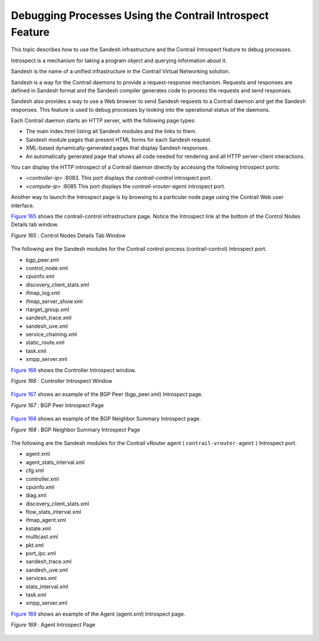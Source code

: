 .. This work is licensed under the Creative Commons Attribution 4.0 International License.
   To view a copy of this license, visit http://creativecommons.org/licenses/by/4.0/ or send a letter to Creative Commons, PO Box 1866, Mountain View, CA 94042, USA.

=========================================================
Debugging Processes Using the Contrail Introspect Feature
=========================================================

This topic describes how to use the Sandesh infrastructure and the Contrail Introspect feature to debug processes.

Introspect is a mechanism for taking a program object and querying information about it.

Sandesh is the name of a unified infrastructure in the Contrail Virtual Networking solution.

Sandesh is a way for the Contrail daemons to provide a request-response mechanism. Requests and responses are defined in Sandesh format and the Sandesh compiler generates code to process the requests and send responses.

Sandesh also provides a way to use a Web browser to send Sandesh requests to a Contrail daemon and get the Sandesh responses. This feature is used to debug processes by looking into the operational status of the daemons.

Each Contrail daemon starts an HTTP server, with the following page types:

- The main index.html listing all Sandesh modules and the links to them.


- Sandesh module pages that present HTML forms for each Sandesh request.


- XML-based dynamically-generated pages that display Sandesh responses.


- An automatically generated page that shows all code needed for rendering and all HTTP server-client interactions.


You can display the HTTP introspect of a Contrail daemon directly by accessing the following Introspect ports:

-  *<controller-ip>* :8083. This port displays the *contrail-control* introspect port.


-  *<compute-ip>* :8085 This port displays the *contrail-vrouter-agent* introspect port.


Another way to launch the Introspect page is by browsing to a particular node page using the Contrail Web user interface.

`Figure 165`_ shows the contrail-control infrastructure page. Notice the Introspect link at the bottom of the Control Nodes Details tab window.

.. _Figure 165: 

*Figure 165* : Control Nodes Details Tab Window

.. figure:: s042485.png

The following are the Sandesh modules for the Contrail control process (contrail-control) Introspect port.

- bgp_peer.xml


- control_node.xml


- cpuinfo.xml


- discovery_client_stats.xml


- ifmap_log.xml


- ifmap_server_show.xml


- rtarget_group.xml


- sandesh_trace.xml


- sandesh_uve.xml


- service_chaining.xml


- static_route.xml


- task.xml


- xmpp_server.xml


`Figure 166`_ shows the Controller Introspect window.

.. _Figure 166: 

*Figure 166* : Controller Introspect Window

.. figure:: s042488.png

`Figure 167`_ shows an example of the BGP Peer (bgp_peer.xml) Introspect page.

.. _Figure 167: 

*Figure 167* : BGP Peer Introspect Page

.. figure:: s042486.png

`Figure 168`_ shows an example of the BGP Neighbor Summary Introspect page.

.. _Figure 168: 

*Figure 168* : BGP Neighbor Summary Introspect Page

.. figure:: s042487.png

The following are the Sandesh modules for the Contrail vRouter agent ( ``contrail-vrouter-agent`` ) Introspect port.

- agent.xml


- agent_stats_interval.xml


- cfg.xml


- controller.xml


- cpuinfo.xml


- diag.xml


- discovery_client_stats.xml


- flow_stats_interval.xml


- ifmap_agent.xml


- kstate.xml


- multicast.xml


- pkt.xml


- port_ipc.xml


- sandesh_trace.xml


- sandesh_uve.xml


- services.xml


- stats_interval.xml


- task.xml


- xmpp_server.xml


`Figure 169`_ shows an example of the Agent (agent.xml) Introspect page.

.. _Figure 169: 

*Figure 169* : Agent Introspect Page

.. figure:: s042489.png

